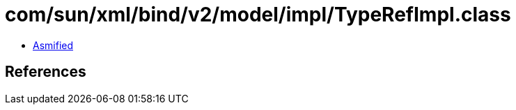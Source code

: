 = com/sun/xml/bind/v2/model/impl/TypeRefImpl.class

 - link:TypeRefImpl-asmified.java[Asmified]

== References

